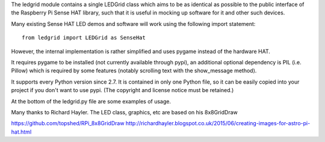 The ledgrid module contains a single LEDGrid class which aims to be as
identical as possible to the public interface of the Raspberry Pi
Sense HAT library, such that it is useful in mocking up software for
it and other such devices.

.. image:: ledgrid-screenshot.png

Many existing Sense HAT LED demos and software will work using the
following import statement::

    from ledgrid import LEDGrid as SenseHat

However, the internal implementation is rather simplified and uses
pygame instead of the hardware HAT.

It requires pygame to be installed (not currently available through
pypi), an additional optional dependency is PIL (i.e. Pillow) which is
required by some features (notably scrolling text with the
show_message method).

It supports every Python version since 2.7.  It is contained in only
one Python file, so it can be easily copied into your project if you
don't want to use pypi. (The copyright and license notice must be
retained.)

At the bottom of the ledgrid.py file are some examples of usage.

Many thanks to Richard Hayler. The LED class, graphics, etc are based
on his 8x8GridDraw

https://github.com/topshed/RPi_8x8GridDraw
http://richardhayler.blogspot.co.uk/2015/06/creating-images-for-astro-pi-hat.html

